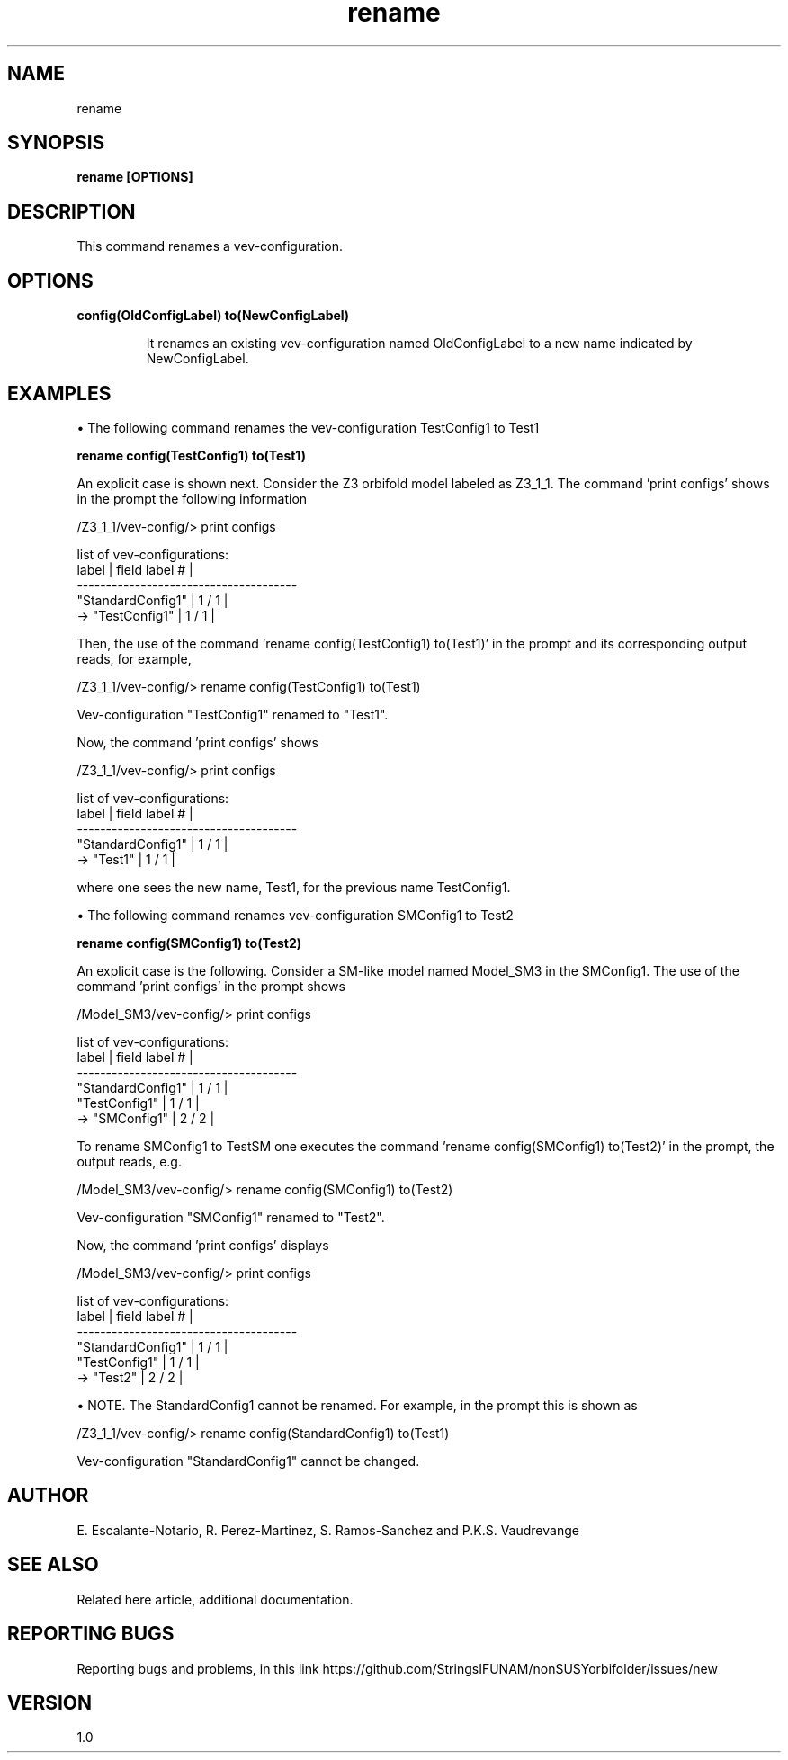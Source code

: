 .TH "rename" 1 "February 1, 2025" "Escalante-Notario, Perez-Martinez, Ramos-Sanchez and Vaudrevange"

.SH NAME
rename 

.SH SYNOPSIS
.B rename [OPTIONS]

.SH DESCRIPTION
This command renames a vev-configuration.  

.SH OPTIONS
.TP
.B config(OldConfigLabel) to(NewConfigLabel)

It renames an existing vev-configuration named OldConfigLabel to a new name indicated by NewConfigLabel. 


.SH EXAMPLES

\(bu The following command renames the vev-configuration TestConfig1 to Test1

.B rename config(TestConfig1) to(Test1)

An explicit case is shown next. Consider the Z3 orbifold model labeled as Z3_1_1. The command 'print configs' shows in the prompt the following information 
 
  /Z3_1_1/vev-config/> print configs

    list of vev-configurations: 
       label             | field label # |
      -------------------------------------- 
       "StandardConfig1" |        1 /  1 | 
    -> "TestConfig1"     |        1 /  1 | 

Then, the use of the command 'rename config(TestConfig1) to(Test1)' in the prompt and its corresponding output reads, for example, 

  /Z3_1_1/vev-config/> rename config(TestConfig1) to(Test1)

    Vev-configuration "TestConfig1" renamed to "Test1".

Now, the command 'print configs' shows


/Z3_1_1/vev-config/> print configs

  list of vev-configurations: 
     label             | field label # |
    -------------------------------------- 
     "StandardConfig1" |        1 /  1 | 
  -> "Test1"           |        1 /  1 | 

where one sees the new name, Test1, for the previous name TestConfig1.


\(bu The following command renames vev-configuration SMConfig1 to Test2

.B rename config(SMConfig1) to(Test2)

An explicit case is the following. Consider a SM-like model named Model_SM3 in the SMConfig1. The use of the command 'print configs' in the prompt shows

  /Model_SM3/vev-config/> print configs

    list of vev-configurations: 
       label             | field label # |
      -------------------------------------- 
       "StandardConfig1" |        1 /  1 | 
       "TestConfig1"     |        1 /  1 | 
    -> "SMConfig1"       |        2 /  2 | 


To rename SMConfig1 to TestSM one executes the command 'rename config(SMConfig1) to(Test2)' in the prompt, the output reads, e.g.

  /Model_SM3/vev-config/> rename config(SMConfig1) to(Test2)

    Vev-configuration "SMConfig1" renamed to "Test2".

Now, the command 'print configs' displays

  /Model_SM3/vev-config/> print configs

    list of vev-configurations: 
       label             | field label # |
      -------------------------------------- 
       "StandardConfig1" |        1 /  1 | 
       "TestConfig1"     |        1 /  1 | 
    -> "Test2"           |        2 /  2 | 


\(bu NOTE. The StandardConfig1 cannot be renamed. For example, in the prompt this is shown as

  /Z3_1_1/vev-config/> rename config(StandardConfig1) to(Test1)

    Vev-configuration "StandardConfig1" cannot be changed.


.SH AUTHOR
E. Escalante-Notario, R. Perez-Martinez, S. Ramos-Sanchez and P.K.S. Vaudrevange

.SH SEE ALSO
Related here article, additional documentation.

.SH REPORTING BUGS
Reporting bugs and problems, in this link https://github.com/StringsIFUNAM/nonSUSYorbifolder/issues/new

.SH VERSION
1.0

